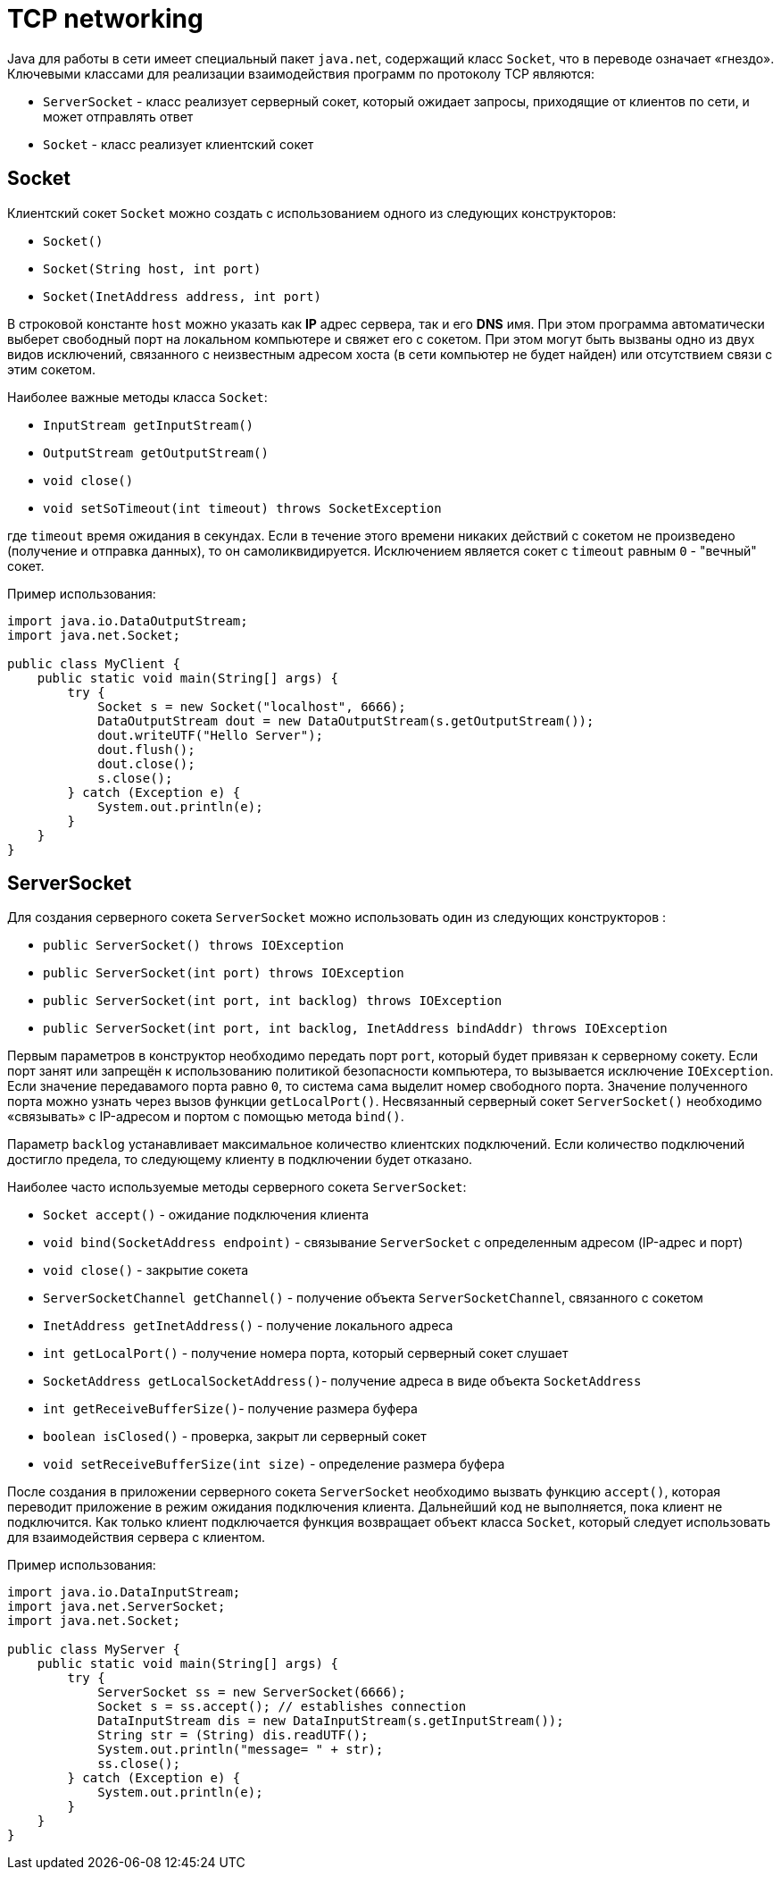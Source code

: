 = TCP networking

Java для работы в сети имеет специальный пакет `java.net`, содержащий класс `Socket`, что в переводе означает «гнездо». Ключевыми классами для реализации взаимодействия программ по протоколу TCP являются:

* `ServerSocket` - класс реализует серверный сокет, который ожидает запросы, приходящие от клиентов по сети, и может отправлять ответ
* `Socket` - класс реализует клиентский сокет

== Socket

Клиентский сокет `Socket` можно создать с использованием одного из следующих конструкторов:

* `Socket()`
* `Socket(String host, int port)`
* `Socket(InetAddress address, int port)`

В строковой константе `host` можно указать как *IP* адрес сервера, так и его *DNS* имя. При этом программа автоматически выберет свободный порт на локальном компьютере и свяжет его с сокетом. При этом могут быть вызваны одно из двух видов исключений, связанного с неизвестным адресом хоста (в сети компьютер не будет найден) или отсутствием связи с этим сокетом.

Наиболее важные методы класса `Socket`:

* `InputStream getInputStream()`
* `OutputStream getOutputStream()`
* `void close()`
* `void setSoTimeout(int timeout) throws SocketException`

где `timeout` время ожидания в секундах. Если в течение этого времени никаких действий с сокетом не произведено (получение и отправка данных), то он самоликвидируется. Исключением является сокет с `timeout` равным `0` - "вечный" сокет.

Пример использования:

[source, java]
----
import java.io.DataOutputStream;
import java.net.Socket;

public class MyClient {
    public static void main(String[] args) {
        try {
            Socket s = new Socket("localhost", 6666);
            DataOutputStream dout = new DataOutputStream(s.getOutputStream());
            dout.writeUTF("Hello Server");
            dout.flush();
            dout.close();
            s.close();
        } catch (Exception e) {
            System.out.println(e);
        }
    }
}
----

== ServerSocket

Для создания серверного сокета `ServerSocket` можно использовать один из следующих конструкторов :

* `public ServerSocket() throws IOException`
* `public ServerSocket(int port) throws IOException`
* `public ServerSocket(int port, int backlog) throws IOException`
* `public ServerSocket(int port, int backlog, InetAddress bindAddr) throws IOException`

Первым параметров в конструктор необходимо передать порт `port`, который будет привязан к серверному сокету. Если порт занят или запрещён к использованию политикой безопасности компьютера, то вызывается исключение `IOException`. Если значение передавамого порта равно `0`, то система сама выделит номер свободного порта. Значение полученного порта можно узнать через вызов функции `getLocalPort()`. Несвязанный серверный сокет `ServerSocket()` необходимо «связывать» с IP-адресом и портом c помощью метода `bind()`.

Параметр `backlog` устанавливает максимальное количество клиентских подключений. Если количество подключений достигло предела, то следующему клиенту в подключении будет отказано.

Наиболее часто используемые методы серверного сокета `ServerSocket`:

* `Socket accept()` - ожидание подключения клиента
* `void bind(SocketAddress endpoint)` - связывание `ServerSocket` c определенным адресом (IP-адрес и порт)
* `void close()` - закрытие сокета
* `ServerSocketChannel getChannel()` - получение объекта `ServerSocketChannel`, связанного с сокетом
* `InetAddress getInetAddress()` - получение локального адреса
* `int getLocalPort()` - получение номера порта, который серверный сокет слушает
* `SocketAddress getLocalSocketAddress()`- получение адреса в виде объекта `SocketAddress`
* `int getReceiveBufferSize()`- получение размера буфера
* `boolean isClosed()` - проверка, закрыт ли серверный сокет
* `void setReceiveBufferSize(int size)` - определение размера буфера

После создания в приложении серверного сокета `ServerSocket` необходимо вызвать функцию `accept()`, которая переводит приложение в режим ожидания подключения клиента. Дальнейший код не выполняется, пока клиент не подключится. Как только клиент подключается функция возвращает объект класса `Socket`, который следует использовать для взаимодействия сервера с клиентом.

Пример использования:

[source, java]
----
import java.io.DataInputStream;
import java.net.ServerSocket;
import java.net.Socket;

public class MyServer {
    public static void main(String[] args) {
        try {
            ServerSocket ss = new ServerSocket(6666);
            Socket s = ss.accept(); // establishes connection
            DataInputStream dis = new DataInputStream(s.getInputStream());
            String str = (String) dis.readUTF();
            System.out.println("message= " + str);
            ss.close();
        } catch (Exception e) {
            System.out.println(e);
        }
    }
}
----
